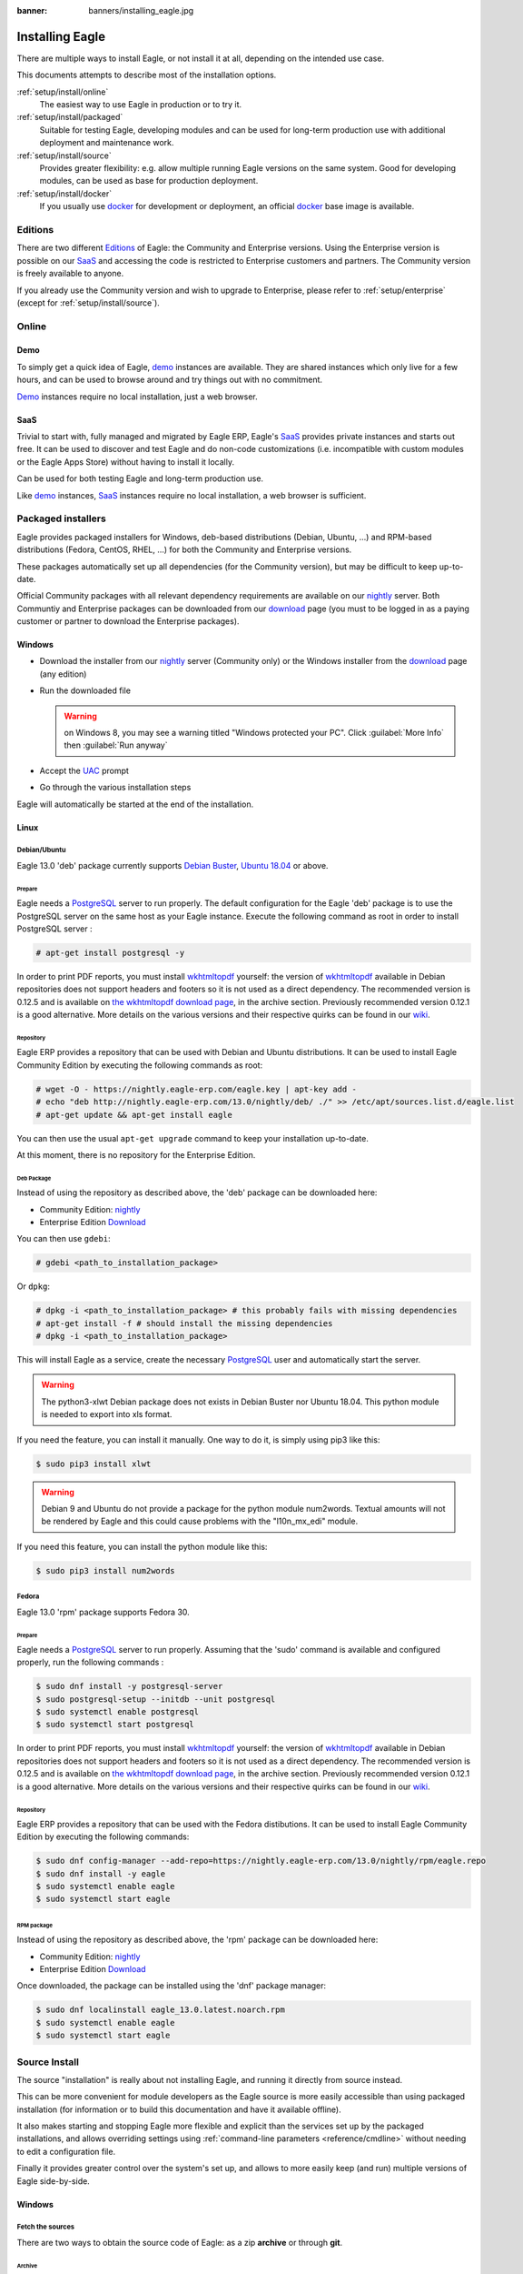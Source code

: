 :banner: banners/installing_eagle.jpg


.. _setup/install:

===============
Installing Eagle
===============

There are multiple ways to install Eagle, or not install it at all, depending
on the intended use case.

This documents attempts to describe most of the installation options.

:ref:`setup/install/online`
    The easiest way to use Eagle in production or to try it.

:ref:`setup/install/packaged`
    Suitable for testing Eagle, developing modules and can be used for
    long-term production use with additional deployment and maintenance work.

:ref:`setup/install/source`
    Provides greater flexibility:  e.g. allow multiple running Eagle versions on
    the same system. Good for developing modules, can be used as base for
    production deployment.

:ref:`setup/install/docker`
    If you usually use docker_ for development or deployment, an official
    docker_ base image is available.


.. _setup/install/editions:

Editions
========

There are two different Editions_ of Eagle: the Community and Enterprise versions.
Using the Enterprise version is possible on our SaaS_ and accessing the code is
restricted to Enterprise customers and partners. The Community version is freely
available to anyone.

If you already use the Community version and wish to upgrade to Enterprise, please
refer to :ref:`setup/enterprise` (except for :ref:`setup/install/source`).


.. _setup/install/online:

Online
======

Demo
----

To simply get a quick idea of Eagle, demo_ instances are available. They are
shared instances which only live for a few hours, and can be used to browse
around and try things out with no commitment.

Demo_ instances require no local installation, just a web browser.

SaaS
----

Trivial to start with, fully managed and migrated by Eagle ERP, Eagle's SaaS_
provides private instances and starts out free. It can be used to discover and
test Eagle and do non-code customizations (i.e. incompatible with custom modules
or the Eagle Apps Store) without having to install it locally.

Can be used for both testing Eagle and long-term production use.

Like demo_ instances, SaaS_ instances require no local installation, a web
browser is sufficient.


.. _setup/install/packaged:

Packaged installers
===================

Eagle provides packaged installers for Windows, deb-based distributions
(Debian, Ubuntu, …) and RPM-based distributions (Fedora, CentOS, RHEL, …) for
both the Community and Enterprise versions.

These packages automatically set up all dependencies (for the Community version),
but may be difficult to keep up-to-date.

Official Community packages with all relevant dependency requirements are
available on our nightly_ server. Both Communtiy and Enterprise packages can
be downloaded from our download_ page (you must to be logged in as a paying
customer or partner to download the Enterprise packages).

Windows
-------

* Download the installer from our nightly_ server (Community only)
  or the Windows installer from the download_ page (any edition)
* Run the downloaded file

  .. warning:: on Windows 8, you may see a warning titled "Windows protected
               your PC". Click :guilabel:`More Info` then
               :guilabel:`Run anyway`

* Accept the UAC_ prompt
* Go through the various installation steps

Eagle will automatically be started at the end of the installation.

Linux
-----

Debian/Ubuntu
'''''''''''''

Eagle 13.0 'deb' package currently supports `Debian Buster`_, `Ubuntu 18.04`_ or above.

Prepare
^^^^^^^

Eagle needs a `PostgreSQL`_ server to run properly. The default configuration for
the Eagle 'deb' package is to use the PostgreSQL server on the same host as your
Eagle instance. Execute the following command as root in order to install
PostgreSQL server :

.. code-block:: console

  # apt-get install postgresql -y

In order to print PDF reports, you must install wkhtmltopdf_ yourself:
the version of wkhtmltopdf_ available in Debian repositories does
not support headers and footers so it is not used as a direct dependency.
The recommended version is 0.12.5 and is available on
`the wkhtmltopdf download page`_, in the archive section. Previously
recommended version 0.12.1 is a good alternative.
More details on the various versions and their respective quirks can be
found in our `wiki <https://github.com/eagle/eagle/wiki/Wkhtmltopdf>`_.

Repository
^^^^^^^^^^

Eagle ERP provides a repository that can be used with  Debian and Ubuntu
distributions. It can be used to install Eagle Community Edition by executing the
following commands as root:

.. code-block:: console

    # wget -O - https://nightly.eagle-erp.com/eagle.key | apt-key add -
    # echo "deb http://nightly.eagle-erp.com/13.0/nightly/deb/ ./" >> /etc/apt/sources.list.d/eagle.list
    # apt-get update && apt-get install eagle

You can then use the usual ``apt-get upgrade`` command to keep your installation up-to-date.

At this moment, there is no repository for the Enterprise Edition.

Deb Package
^^^^^^^^^^^

Instead of using the repository as described above, the 'deb' package can be
downloaded here:

* Community Edition: `nightly`_
* Enterprise Edition `Download`_

You can then use ``gdebi``:

.. code-block:: console

    # gdebi <path_to_installation_package>

Or ``dpkg``:

.. code-block:: console

    # dpkg -i <path_to_installation_package> # this probably fails with missing dependencies
    # apt-get install -f # should install the missing dependencies
    # dpkg -i <path_to_installation_package>

This will install Eagle as a service, create the necessary PostgreSQL_ user
and automatically start the server.

.. warning:: The python3-xlwt Debian package does not exists in Debian Buster nor Ubuntu 18.04.
             This python module is needed to export into xls format.

If you need the feature, you can install it manually.
One way to do it, is simply using pip3 like this:

.. code-block:: console

    $ sudo pip3 install xlwt

.. warning:: Debian 9 and Ubuntu do not provide a package for the python module
             num2words.
             Textual amounts will not be rendered by Eagle and this could cause
             problems with the "l10n_mx_edi" module.

If you need this feature, you can install the python module like this:

.. code-block:: console

    $ sudo pip3 install num2words

Fedora
''''''

Eagle 13.0 'rpm' package supports Fedora 30.

Prepare
^^^^^^^
Eagle needs a `PostgreSQL`_ server to run properly. Assuming that the 'sudo'
command is available and configured properly, run the following commands :

.. code-block:: console

    $ sudo dnf install -y postgresql-server
    $ sudo postgresql-setup --initdb --unit postgresql
    $ sudo systemctl enable postgresql
    $ sudo systemctl start postgresql

In order to print PDF reports, you must install wkhtmltopdf_ yourself:
the version of wkhtmltopdf_ available in Debian repositories does
not support headers and footers so it is not used as a direct dependency.
The recommended version is 0.12.5 and is available on
`the wkhtmltopdf download page`_, in the archive section. Previously
recommended version 0.12.1 is a good alternative.
More details on the various versions and their respective quirks can be
found in our `wiki <https://github.com/eagle/eagle/wiki/Wkhtmltopdf>`_.

Repository
^^^^^^^^^^

Eagle ERP provides a repository that can be used with the Fedora distibutions.
It can be used to install Eagle Community Edition by executing the following
commands:

.. code-block:: console

    $ sudo dnf config-manager --add-repo=https://nightly.eagle-erp.com/13.0/nightly/rpm/eagle.repo
    $ sudo dnf install -y eagle
    $ sudo systemctl enable eagle
    $ sudo systemctl start eagle

RPM package
^^^^^^^^^^^

Instead of using the repository as described above, the 'rpm' package can be
downloaded here:

* Community Edition: `nightly`_
* Enterprise Edition `Download`_

Once downloaded, the package can be installed using the 'dnf' package manager:

.. code-block:: console

    $ sudo dnf localinstall eagle_13.0.latest.noarch.rpm
    $ sudo systemctl enable eagle
    $ sudo systemctl start eagle


.. _setup/install/source:

Source Install
==============

The source "installation" is really about not installing Eagle, and running it directly from source
instead.

This can be more convenient for module developers as the Eagle source is more easily accessible
than using packaged installation (for information or to build this documentation and have it
available offline).

It also makes starting and stopping Eagle more flexible and explicit than the services set up by the
packaged installations, and allows overriding settings using
:ref:`command-line parameters <reference/cmdline>` without needing to edit a configuration file.

Finally it provides greater control over the system's set up, and allows to more easily keep
(and run) multiple versions of Eagle side-by-side.

Windows
-------

Fetch the sources
'''''''''''''''''

There are two ways to obtain the source code of Eagle: as a zip **archive** or through **git**.

Archive
^^^^^^^

Community Edition:

* `Official download page <download_>`_
* `GitHub repository <community-repository_>`_
* `Nightly server <nightly_>`_

Enterprise Edition:

* `Official download page <download_>`_
* `GitHub repository <enterprise-repository_>`_

Git
^^^

The following requires git_ to be installed on your machine and that you have basic knowledge of
git commands.

Community Edition:

.. code-block:: doscon

    C:\> git clone https://github.com/eagle/eagle.git


Enterprise Edition: (see :ref:`setup/install/editions` to get access)

.. code-block:: doscon

  C:\> git clone https://github.com/eagle/enterprise.git

.. note:: **The Enterprise git repository does not contain the full Eagle source code**. It is only
          a collection of extra add-ons. The main server code is in the Community version. Running
          the Enterprise version actually means running the server from the Community version with
          the addons-path option set to the folder with the Enterprise version. You need to clone
          both the Community and Enterprise repository to have a working Eagle Enterprise
          installation.

Prepare
'''''''

Python
^^^^^^

Eagle requires Python 3.6 or later to run. Use the the official `Python 3 installer
<https://www.python.org/downloads/windows/>`_ to download and install Python 3 on your machine.

During installation, check **Add Python 3 to PATH**, then click **Customize Installation** and make
sure that **pip** is checked.

.. note:: If Python 3 is already installed, make sure that it is 3.6 or above, as previous versions
          are not compatible with Eagle.

          .. code-block:: doscon

              C:\> python3 --version

          Verify also that pip_ is installed for this version.

          .. code-block:: doscon

              C:\> pip3 --version

PostgreSQL
^^^^^^^^^^

Eagle uses PostgreSQL as database management system. Download and install the `latest version of
PostgreSQL <https://www.postgresql.org/download/windows/>`_.

By default, the only user is `postgres` but Eagle forbids connecting as `postgres`, so you need to
create a new PostgreSQL user:

#. Add PostgreSQL's `bin` directory (by default: `C:\\Program Files\\PostgreSQL\\<version>\\bin`) to
   your `PATH`.
#. Create a postgres user with a password using the pg admin gui:

   * Open **pgAdminIII**.
   * Double-click the server to create a connection.
   * Select :menuselection:`Edit --> New Object --> New Login Role`.
   * Enter the username in the **Role Name** field (e.g. `eagle`).
   * Open the **Definition** tab and enter the password (e.g. ``eagle``), then click **OK**.

Dependencies
^^^^^^^^^^^^

Eagle dependencies are listed in the `requirements.txt` file located at the root of the Eagle
community directory. Most of them can be installed with **pip**.

.. tip:: It can be preferable to not mix python modules packages between different instances of Eagle
         or with your system. You can use virtualenv_ to create isolated Python environments.

Navigate to the path of your Eagle Community installation (`YourEagleCommunityPath`) and run **pip**
on the requirements file:

.. code-block:: doscon

    C:\> cd \YourEagleCommunityPath
    C:\YourEagleCommunityPath> C:\Python35\Scripts\pip.exe install -r requirements.txt

.. warning:: Some dependencies cannot be installed through pip and require to be installed manually.
             In particular:

             * `psycopg` must be installed with
               `this installer <http://www.stickpeople.com/projects/python/win-psycopg/>`_.
             * `wkhtmltopdf` must be installed in version `0.12.5 <the wkhtmltopdf download page_>`_
               for it to support headers and footers. See our
               `wiki <https://github.com/eagle/eagle/wiki/Wkhtmltopdf>`_ for more details on the
               various versions.

For languages with right-to-left interface (such as Arabic or Hebrew), the package `rtlcss` is
needed:

#. Download and install `nodejs <https://nodejs.org/en/download/>`_.
#. Install `rtlcss`:

   .. code-block:: doscon

       C:\> npm install -g rtlcss

#. Edit the System Environment's variable `PATH` to add the folder where `rtlcss.cmd` is located
   (typically: `C:\\Users\\<user>\\AppData\\Roaming\\npm\\`).

Running Eagle
''''''''''''

Once all dependencies are set up, Eagle can be launched by running `eagle-bin`, the
command-line interface of the server. It is located at the root of the Eagle Community directory.

To configure the server, you can either specify :ref:`command-line arguments <reference/cmdline/server>` or a
:ref:`configuration file <reference/cmdline/config>`.

.. tip:: For the Enterprise edition, you must add the path to the `enterprise` addons to the
         `addons-path` argument. Note that it must come before the other paths in `addons-path` for
         addons to be loaded correctly.

Common necessary configurations are:

* PostgreSQL user and password.
* Custom addon paths beyond the defaults, to load your own modules.

A typical way to run the server would be:

.. code-block:: doscon

    C:\YourEagleCommunityPath> python3 eagle-bin -r dbuser -w dbpassword --addons-path=addons,../mymodules --db-filter=mydb$

Where `YourEagleCommunityPath` is the path of the Eagle Community installation, `dbuser` is the
PostgreSQL login, `dbpassword` is the PostgreSQL password, `../mymodules` is a directory with
additional addons and `mydb` is the default database to serve on `localhost:8069`.

Linux
-----

Fetch the sources
'''''''''''''''''

There are two ways to obtain the source code of Eagle: as a zip **archive** or through **git**.

Archive
^^^^^^^

Community Edition:

* `Official download page <download_>`_
* `GitHub repository <community-repository_>`_
* `Nightly server <nightly_>`_

Enterprise Edition:

* `Official download page <download_>`_
* `GitHub repository <enterprise-repository_>`_

Git
^^^

The following requires git_ to be installed on your machine and that you have basic knowledge of
git commands.

Community Edition:

.. code-block:: console

    $ git clone https://github.com/eagle/eagle.git


Enterprise Edition: (see :ref:`setup/install/editions` to get access)

.. code-block:: console

  $ git clone https://github.com/eagle/enterprise.git

.. note:: Those repositories are quite heavy so you might be interested only fetching the branch
          you need. See
          `branch
           <https://git-scm.com/docs/git-clone#Documentation/git-clone.txt--bltnamegt>`_
           and
          `single branch
           <https://git-scm.com/docs/git-clone#Documentation/git-clone.txt---no-single-branch>`_

.. note:: **The Enterprise git repository does not contain the full Eagle source code**. It is only
          a collection of extra add-ons. The main server code is in the Community version. Running
          the Enterprise version actually means running the server from the Community version with
          the addons-path option set to the folder with the Enterprise version. You need to clone
          both the Community and Enterprise repository to have a working Eagle Enterprise
          installation.

Prepare
'''''''

Python
^^^^^^

Eagle requires Python 3.6 or later to run. Use your package manager to download and install Python 3
on your machine if it is not already done.

.. note:: If Python 3 is already installed, make sure that it is 3.6 or above, as previous versions
          are not compatible with Eagle.

          .. code-block:: console

              $ python3 --version

          Verify also that pip_ is installed for this version.

          .. code-block:: console

              $ pip3 --version

PostgreSQL
^^^^^^^^^^

Eagle uses PostgreSQL as database management system. Use your package manager to download and install
the latest version of PostgreSQL.

By default, the only user is `postgres` but Eagle forbids connecting as `postgres`, so you need to
create a new PostgreSQL user:

.. code-block:: console

  $ sudo -u postgres createuser -s $USER
  $ createdb $USER

.. note:: Because your PostgreSQL user has the same name as your Unix login, you will be able to
          connect to the database without password.

Dependencies
^^^^^^^^^^^^

Eagle dependencies are listed in the `requirements.txt` file located at the root of the Eagle
community directory. Most of them can be installed with **pip** altough some libraries require
installing other system package too.

.. tip:: It can be preferable to not mix python modules packages between different instances of Eagle
         or with your system. You can use virtualenv_ to create isolated Python environments.

On Debian/Ubuntu, the requirements file requires the following packages to be installated:

.. code-block:: console

    # apt install libpq-dev libldap2-dev libsasl2-dev libxslt1-dev
    # apt install python3-setuptools python3-wheel

Some installations require wheel to be installed via pip too:

.. code-block:: console

    $ pip3 install wheel

Navigate to the path of your Eagle Community installation (`YourEagleCommunityPath`) and run **pip**
on the requirements file:

.. code-block:: console

    $ cd /YourEagleCommunityPath
    /YourEagleCommunityPath$ pip3 install -r requirements.txt

.. warning:: For libraries using native code (Pillow, lxml, greenlet, gevent, psycopg2, ldap), it
             may be necessary to install development tools and native dependencies before pip is
             able to install the dependencies themselves. These are available in `-dev` or `-devel`
             packages for Python, PostgreSQL, libxml2, libxslt1, libevent, libsasl2 and libldap2.

.. warning:: Some dependencies cannot be installed through pip and require to be installed manually.
             In particular:

             * `wkhtmltopdf` must be installed in version `0.12.5 <the wkhtmltopdf download page_>`_
               for it to support headers and footers. See our
               `wiki <https://github.com/eagle/eagle/wiki/Wkhtmltopdf>`_ for more details on the
               various versions.

For languages with right-to-left interface (such as Arabic or Hebrew), the package `rtlcss` is
needed:

#. Download and install **nodejs** and **npm** with your package manager.
#. Install `rtlcss`:

   .. code-block:: console

       $ sudo npm install -g rtlcss

Running Eagle
''''''''''''

Once all dependencies are set up, Eagle can be launched by running `eagle-bin`, the
command-line interface of the server. It is located at the root of the Eagle Community directory.

To configure the server, you can either specify :ref:`command-line arguments <reference/cmdline/server>` or a
:ref:`configuration file <reference/cmdline/config>`.

.. tip:: For the Enterprise edition, you must add the path to the `enterprise` addons to the
         `addons-path` argument. Note that it must come before the other paths in `addons-path` for
         addons to be loaded correctly.

Common necessary configurations are:

* PostgreSQL user and password. Eagle has no defaults beyond
  `psycopg2's defaults <http://initd.org/psycopg/docs/module.html>`_: connects over a UNIX socket on
  port `5432` with the current user and no password.
* Custom addon paths beyond the defaults, to load your own modules.

A typical way to run the server would be:

.. code-block:: console

    /YourEagleCommunityPath$ python3 eagle-bin --addons-path=addons,../mymodules --db-filter=mydb$

Where `YourEagleCommunityPath` is the path of the Eagle Community installation, `../mymodules` is a
directory with additional addons and `mydb` is the default database to serve on `localhost:8069`.

Mac OS
------

Fetch the sources
'''''''''''''''''

There are two ways to obtain the source code of Eagle: as a zip **archive** or through **git**.

Archive
^^^^^^^

Community Edition:

* `Official download page <download_>`_
* `GitHub repository <community-repository_>`_
* `Nightly server <nightly_>`_

Enterprise Edition:

* `Official download page <download_>`_
* `GitHub repository <enterprise-repository_>`_

Git
^^^

The following requires git_ to be installed on your machine and that you have basic knowledge of
git commands.

Community Edition:

.. code-block:: console

    $ git clone https://github.com/eagle/eagle.git


Enterprise Edition: (see :ref:`setup/install/editions` to get access)

.. code-block:: console

  $ git clone https://github.com/eagle/enterprise.git

.. note:: **The Enterprise git repository does not contain the full Eagle source code**. It is only
          a collection of extra add-ons. The main server code is in the Community version. Running
          the Enterprise version actually means running the server from the Community version with
          the addons-path option set to the folder with the Enterprise version. You need to clone
          both the Community and Enterprise repository to have a working Eagle Enterprise
          installation.

Prepare
'''''''

Python
^^^^^^

Eagle requires Python 3.6 or later to run. Use your preferred package manager (homebrew_, macports_)
to download and install Python 3 on your machine if it is not already done.

.. note:: If Python 3 is already installed, make sure that it is 3.6 or above, as previous versions
          are not compatible with Eagle.

          .. code-block:: console

              $ python3 --version

          Verify also that pip_ is installed for this version.

          .. code-block:: console

              $ pip3 --version

PostgreSQL
^^^^^^^^^^

Eagle uses PostgreSQL as database management system. Use `postgres.app <https://postgresapp.com>`_
to download and install the latest version of PostgreSQL.

By default, the only user is `postgres` but Eagle forbids connecting as `postgres`, so you need to
create a new PostgreSQL user:

.. code-block:: console

  $ sudo -u postgres createuser -s $USER
  $ createdb $USER

.. note:: Because your PostgreSQL user has the same name as your Unix login, you will be able to
          connect to the database without password.

Dependencies
^^^^^^^^^^^^

Eagle dependencies are listed in the `requirements.txt` file located at the root of the Eagle
community directory. Most of them can be installed with **pip**.

.. tip:: It can be preferable to not mix python modules packages between different instances of Eagle
         or with your system. You can use virtualenv_ to create isolated Python environments.

Navigate to the path of your Eagle Community installation (`YourEagleCommunityPath`) and run **pip**
on the requirements file:

.. code-block:: console

   $ cd /YourEagleCommunityPath
   /YourEagleCommunityPath$ pip3 install -r requirements.txt

.. warning:: Non-Python dependencies need to be installed with a package manager:

             #. Download and install the **Command Line Tools**:

                .. code-block:: console

                   $ xcode-select --install

             #. Download and install the package manager of your choice (homebrew_, macports_).
             #. Install non-python dependencies.

.. warning:: Some dependencies cannot be installed through pip and require to be installed manually.
             In particular:

             * `wkhtmltopdf` must be installed in version `0.12.5 <the wkhtmltopdf download page_>`_
               for it to support headers and footers. See our
               `wiki <https://github.com/eagle/eagle/wiki/Wkhtmltopdf>`_ for more details on the
               various versions.

For languages with right-to-left interface (such as Arabic or Hebrew), the package `rtlcss` is
needed:

#. Download and install **nodejs** with your preferred package manager (homebrew_, macports_).
#. Install `rtlcss`:

   .. code-block:: console

       $ sudo npm install -g rtlcss


.. _setup/install/docker:

Docker
======

The full documentation on how to use Eagle with Docker can be found on the
official Eagle `docker image <https://registry.hub.docker.com/_/eagle/>`_ page.

.. _Debian Buster: https://www.debian.org/releases/buster/
.. _demo: https://demo.eagle-erp.com
.. _docker: https://www.docker.com
.. _download: https://www.eagle-erp.com/page/download
.. _Ubuntu 18.04: http://releases.ubuntu.com/18.04/
.. _EPEL: https://fedoraproject.org/wiki/EPEL
.. _PostgreSQL: http://www.postgresql.org
.. _the official installer:
.. _install pip:
    https://pip.pypa.io/en/latest/installing.html#install-pip
.. _Quilt: http://en.wikipedia.org/wiki/Quilt_(software)
.. _saas: https://www.eagle-erp.com/page/start
.. _the wkhtmltopdf download page: https://github.com/wkhtmltopdf/wkhtmltopdf/releases/tag/0.12.5
.. _UAC: http://en.wikipedia.org/wiki/User_Account_Control
.. _wkhtmltopdf: http://wkhtmltopdf.org
.. _pip: https://pip.pypa.io
.. _macports: https://www.macports.org
.. _homebrew: http://brew.sh
.. _wheels: https://wheel.readthedocs.org/en/latest/
.. _virtualenv: https://pypi.python.org/pypi/virtualenv
.. _virtualenvwrapper: https://virtualenvwrapper.readthedocs.io/en/latest/
.. _pywin32: http://sourceforge.net/projects/pywin32/files/pywin32/
.. _community-repository: https://github.com/eagle/eagle
.. _enterprise-repository: https://github.com/eagle/enterprise
.. _git: https://git-scm.com/
.. _Editions: https://www.eagle-erp.com/pricing#pricing_table_features
.. _nightly: https://nightly.eagle-erp.com/
.. _extra: https://nightly.eagle-erp.com/extra/

